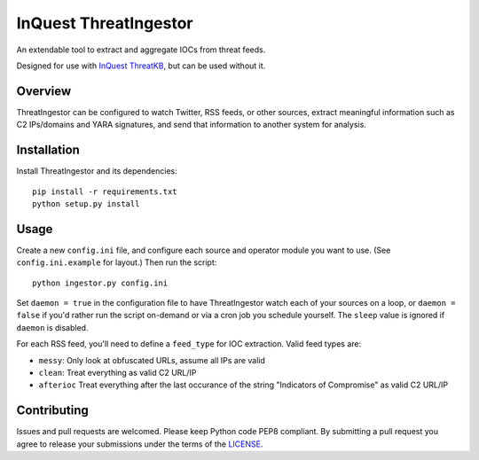 InQuest ThreatIngestor
======================

.. image:: https://inquest.net/images/inquest-badge.svg
    :target: https://inquest.net/
    :alt: Developed by InQuest

An extendable tool to extract and aggregate IOCs from threat feeds.

Designed for use with `InQuest ThreatKB`_, but can be used without it.

Overview
--------

ThreatIngestor can be configured to watch Twitter, RSS feeds, or other
sources, extract meaningful information such as C2 IPs/domains and YARA
signatures, and send that information to another system for analysis.

Installation
------------

Install ThreatIngestor and its dependencies::

    pip install -r requirements.txt
    python setup.py install

Usage
-----

Create a new ``config.ini`` file, and configure each source and operator module
you want to use. (See ``config.ini.example`` for layout.) Then run the script::

    python ingestor.py config.ini

Set ``daemon = true`` in the configuration file to have ThreatIngestor watch each
of your sources on a loop, or ``daemon = false`` if you'd rather run the script
on-demand or via a cron job you schedule yourself. The ``sleep`` value is ignored
if ``daemon`` is disabled.

For each RSS feed, you'll need to define a ``feed_type`` for IOC extraction.
Valid feed types are:

* ``messy``: Only look at obfuscated URLs, assume all IPs are valid
* ``clean``: Treat everything as valid C2 URL/IP
* ``afterioc`` Treat everything after the last occurance of the string "Indicators
  of Compromise" as valid C2 URL/IP

Contributing
------------

Issues and pull requests are welcomed. Please keep Python code PEP8 compliant.
By submitting a pull request you agree to release your submissions under the
terms of the LICENSE_.

.. _InQuest ThreatKB: https://github.com/InQuest/ThreatKB
.. _LICENSE: https://github.com/InQuest/threat-ingestors/blob/master/LICENSE
